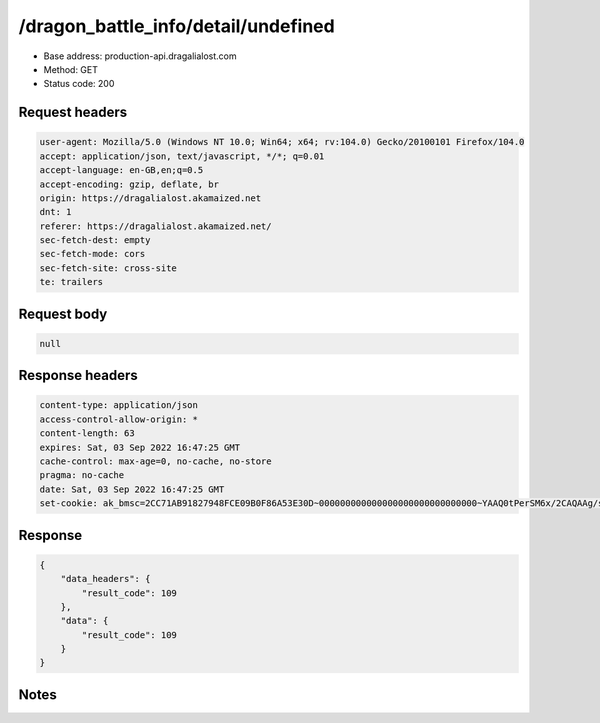 /dragon_battle_info/detail/undefined
==================================================

- Base address: production-api.dragalialost.com
- Method: GET
- Status code: 200

Request headers
----------------

.. code-block:: text

	user-agent: Mozilla/5.0 (Windows NT 10.0; Win64; x64; rv:104.0) Gecko/20100101 Firefox/104.0
	accept: application/json, text/javascript, */*; q=0.01
	accept-language: en-GB,en;q=0.5
	accept-encoding: gzip, deflate, br
	origin: https://dragalialost.akamaized.net
	dnt: 1
	referer: https://dragalialost.akamaized.net/
	sec-fetch-dest: empty
	sec-fetch-mode: cors
	sec-fetch-site: cross-site
	te: trailers


Request body
----------------

.. code-block:: json

	null

Response headers
----------------

.. code-block:: text

	content-type: application/json
	access-control-allow-origin: *
	content-length: 63
	expires: Sat, 03 Sep 2022 16:47:25 GMT
	cache-control: max-age=0, no-cache, no-store
	pragma: no-cache
	date: Sat, 03 Sep 2022 16:47:25 GMT
	set-cookie: ak_bmsc=2CC71AB91827948FCE09B0F86A53E30D~000000000000000000000000000000~YAAQ0tPerSM6x/2CAQAAg/s/BBCtAWsWD8aYjm7GXQ3PMcr1RCi2xolZ/NGsjWTyFo8bA+FdPgTatm1v3f8hLQ5AOt8fsuz5u3clqOk+my8fMrB9SNPOUVrHdg+FT0YQXDd9bTa378Ua58B5MeU8aaVZXah23Evyp/E4ojRxbPsDAj3BjnGQnKdCTAM2QYk35mi/DRwdYLWd0vajmgEkJmzzPjGDOA7jZd0pvfulOoX5tQ036tS1lQvt6u4vnVilllL5caNTNPpAoeXhO6xq725jecDYFK6i8M9rjhkhn4ZO4uKRVcmgxjgxko8hXlM/evkDRnawouXfSJ2PjsAQTVHMsFxMiBulw95nwmhJW43XUFaJ6qZ9geMMswXAzPFA4q9UwdxkplOVM8Ro0QT1; Domain=.dragalialost.com; Path=/; Expires=Sat, 03 Sep 2022 18:47:25 GMT; Max-Age=7200; HttpOnly


Response
----------------

.. code-block:: json

	{
	    "data_headers": {
	        "result_code": 109
	    },
	    "data": {
	        "result_code": 109
	    }
	}

Notes
------
